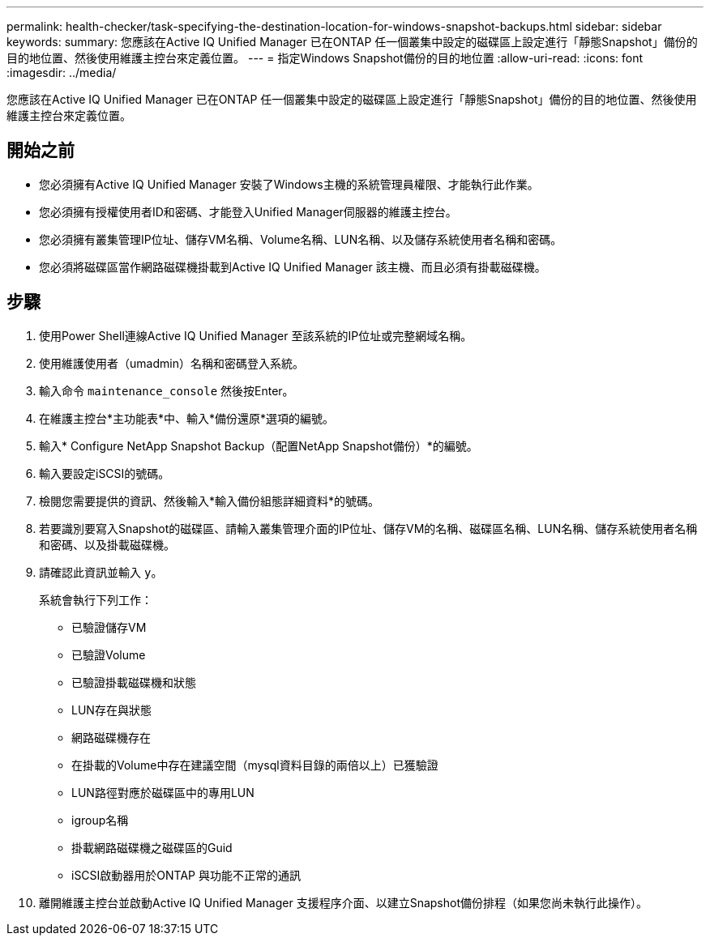 ---
permalink: health-checker/task-specifying-the-destination-location-for-windows-snapshot-backups.html 
sidebar: sidebar 
keywords:  
summary: 您應該在Active IQ Unified Manager 已在ONTAP 任一個叢集中設定的磁碟區上設定進行「靜態Snapshot」備份的目的地位置、然後使用維護主控台來定義位置。 
---
= 指定Windows Snapshot備份的目的地位置
:allow-uri-read: 
:icons: font
:imagesdir: ../media/


[role="lead"]
您應該在Active IQ Unified Manager 已在ONTAP 任一個叢集中設定的磁碟區上設定進行「靜態Snapshot」備份的目的地位置、然後使用維護主控台來定義位置。



== 開始之前

* 您必須擁有Active IQ Unified Manager 安裝了Windows主機的系統管理員權限、才能執行此作業。
* 您必須擁有授權使用者ID和密碼、才能登入Unified Manager伺服器的維護主控台。
* 您必須擁有叢集管理IP位址、儲存VM名稱、Volume名稱、LUN名稱、以及儲存系統使用者名稱和密碼。
* 您必須將磁碟區當作網路磁碟機掛載到Active IQ Unified Manager 該主機、而且必須有掛載磁碟機。




== 步驟

. 使用Power Shell連線Active IQ Unified Manager 至該系統的IP位址或完整網域名稱。
. 使用維護使用者（umadmin）名稱和密碼登入系統。
. 輸入命令 `maintenance_console` 然後按Enter。
. 在維護主控台*主功能表*中、輸入*備份還原*選項的編號。
. 輸入* Configure NetApp Snapshot Backup（配置NetApp Snapshot備份）*的編號。
. 輸入要設定iSCSI的號碼。
. 檢閱您需要提供的資訊、然後輸入*輸入備份組態詳細資料*的號碼。
. 若要識別要寫入Snapshot的磁碟區、請輸入叢集管理介面的IP位址、儲存VM的名稱、磁碟區名稱、LUN名稱、儲存系統使用者名稱和密碼、以及掛載磁碟機。
. 請確認此資訊並輸入 `y`。
+
系統會執行下列工作：

+
** 已驗證儲存VM
** 已驗證Volume
** 已驗證掛載磁碟機和狀態
** LUN存在與狀態
** 網路磁碟機存在
** 在掛載的Volume中存在建議空間（mysql資料目錄的兩倍以上）已獲驗證
** LUN路徑對應於磁碟區中的專用LUN
** igroup名稱
** 掛載網路磁碟機之磁碟區的Guid
** iSCSI啟動器用於ONTAP 與功能不正常的通訊


. 離開維護主控台並啟動Active IQ Unified Manager 支援程序介面、以建立Snapshot備份排程（如果您尚未執行此操作）。

